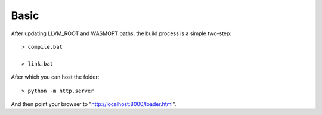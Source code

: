 Basic
=====

After updating LLVM_ROOT and WASMOPT paths, the build process is a simple two-step::

  > compile.bat

  > link.bat

After which you can host the folder::

  > python -m http.server

And then point your browser to "http://localhost:8000/loader.html".
